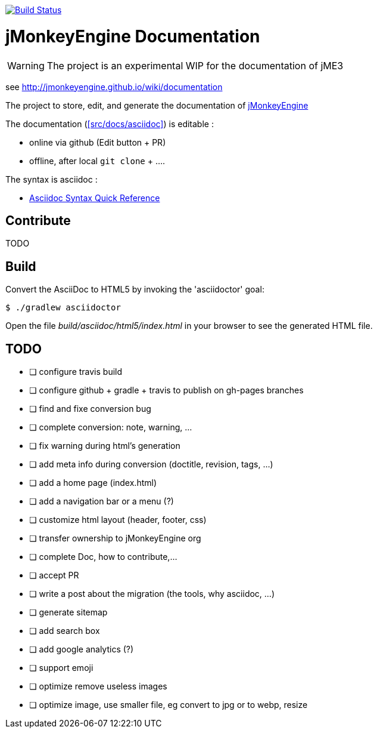 image:https://travis-ci.org/davidB/sandbox_wiki_jme.svg?branch=master["Build Status", link="https://travis-ci.org/davidB/sandbox_wiki_jme"]

= jMonkeyEngine Documentation

WARNING: The project is an experimental WIP for the documentation of jME3

see http://jmonkeyengine.github.io/wiki/documentation

The project to store, edit, and generate the documentation of http://jmonkeyengine.org[jMonkeyEngine]

The documentation (<<src/docs/asciidoc>>) is editable :

* online via github (Edit button + PR)
* offline, after local `git clone` + .... 

The syntax is asciidoc :

* http://asciidoctor.org/docs/asciidoc-syntax-quick-reference/[Asciidoc Syntax Quick Reference]

== Contribute

TODO

== Build

Convert the AsciiDoc to HTML5 by invoking the 'asciidoctor' goal:

 $ ./gradlew asciidoctor

Open the file _build/asciidoc/html5/index.html_  in your browser to see the generated HTML file.

== TODO

- [ ] configure travis build
- [ ] configure github + gradle + travis to publish on gh-pages branches
- [ ] find and fixe conversion bug
- [ ] complete conversion: note, warning, ...
- [ ] fix warning during html's generation
- [ ] add meta info during conversion (doctitle, revision, tags, ...)
- [ ] add a home page (index.html)
- [ ] add a navigation bar or a menu (?)
- [ ] customize html layout (header, footer, css)
- [ ] transfer ownership to jMonkeyEngine org
- [ ] complete Doc, how to contribute,...
- [ ] accept PR
- [ ] write a post about the migration (the tools, why asciidoc, ...)
- [ ] generate sitemap
- [ ] add search box
- [ ] add google analytics (?)
- [ ] support emoji
- [ ] optimize remove useless images
- [ ] optimize image, use smaller file, eg convert to jpg or to webp, resize
